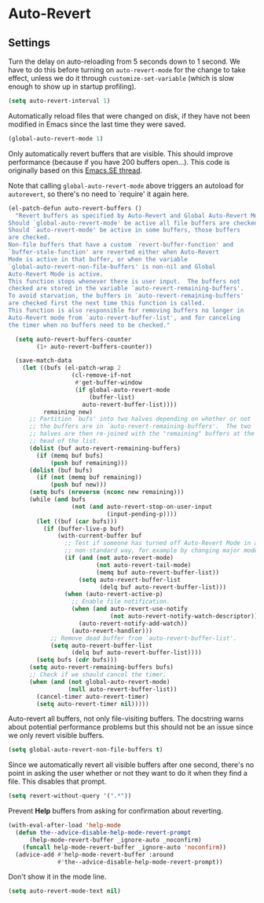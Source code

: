 * Auto-Revert
** Requirements                                                   :noexport:
#+begin_src emacs-lisp
  ;;; the-revert.el --- Auto-revert

  (require 'the-libraries)
  (require 'the-patch)
#+end_src

** Settings
Turn the delay on auto-reloading from 5 seconds down to 1 second. We
have to do this before turning on =auto-revert-mode= for the change to
take effect, unless we do it through =customize-set-variable= (which
is slow enough to show up in startup profiling).

#+begin_src emacs-lisp
  (setq auto-revert-interval 1)
#+end_src

Automatically reload files that were changed on disk, if they have not
been modified in Emacs since the last time they were saved.

#+begin_src emacs-lisp
  (global-auto-revert-mode 1)
#+end_src

Only automatically revert buffers that are visible. This should
improve performance (because if you have 200 buffers open...). This
code is originally based on this [[http://emacs.stackexchange.com/a/28899/12534][Emacs.SE thread]].

Note that calling =global-auto-revert-mode= above triggers an
autoload for =autorevert=, so there's no need to `require' it again
here.

#+begin_src emacs-lisp
  (el-patch-defun auto-revert-buffers ()
    "Revert buffers as specified by Auto-Revert and Global Auto-Revert Mode.
  Should `global-auto-revert-mode' be active all file buffers are checked.
  Should `auto-revert-mode' be active in some buffers, those buffers
  are checked.
  Non-file buffers that have a custom `revert-buffer-function' and
  `buffer-stale-function' are reverted either when Auto-Revert
  Mode is active in that buffer, or when the variable
  `global-auto-revert-non-file-buffers' is non-nil and Global
  Auto-Revert Mode is active.
  This function stops whenever there is user input.  The buffers not
  checked are stored in the variable `auto-revert-remaining-buffers'.
  To avoid starvation, the buffers in `auto-revert-remaining-buffers'
  are checked first the next time this function is called.
  This function is also responsible for removing buffers no longer in
  Auto-Revert mode from `auto-revert-buffer-list', and for canceling
  the timer when no buffers need to be checked."

    (setq auto-revert-buffers-counter
          (1+ auto-revert-buffers-counter))

    (save-match-data
      (let ((bufs (el-patch-wrap 2
                    (cl-remove-if-not
                     #'get-buffer-window
                     (if global-auto-revert-mode
                         (buffer-list)
                       auto-revert-buffer-list))))
            remaining new)
        ;; Partition `bufs' into two halves depending on whether or not
        ;; the buffers are in `auto-revert-remaining-buffers'.  The two
        ;; halves are then re-joined with the "remaining" buffers at the
        ;; head of the list.
        (dolist (buf auto-revert-remaining-buffers)
          (if (memq buf bufs)
              (push buf remaining)))
        (dolist (buf bufs)
          (if (not (memq buf remaining))
              (push buf new)))
        (setq bufs (nreverse (nconc new remaining)))
        (while (and bufs
                    (not (and auto-revert-stop-on-user-input
                              (input-pending-p))))
          (let ((buf (car bufs)))
            (if (buffer-live-p buf)
                (with-current-buffer buf
                  ;; Test if someone has turned off Auto-Revert Mode in a
                  ;; non-standard way, for example by changing major mode.
                  (if (and (not auto-revert-mode)
                           (not auto-revert-tail-mode)
                           (memq buf auto-revert-buffer-list))
                      (setq auto-revert-buffer-list
                            (delq buf auto-revert-buffer-list)))
                  (when (auto-revert-active-p)
                    ;; Enable file notification.
                    (when (and auto-revert-use-notify
                               (not auto-revert-notify-watch-descriptor))
                      (auto-revert-notify-add-watch))
                    (auto-revert-handler)))
              ;; Remove dead buffer from `auto-revert-buffer-list'.
              (setq auto-revert-buffer-list
                    (delq buf auto-revert-buffer-list))))
          (setq bufs (cdr bufs)))
        (setq auto-revert-remaining-buffers bufs)
        ;; Check if we should cancel the timer.
        (when (and (not global-auto-revert-mode)
                   (null auto-revert-buffer-list))
          (cancel-timer auto-revert-timer)
          (setq auto-revert-timer nil)))))
#+end_src

Auto-revert all buffers, not only file-visiting buffers. The docstring
warns about potential performance problems but this should not be an
issue since we only revert visible buffers.

#+begin_src emacs-lisp
  (setq global-auto-revert-non-file-buffers t)
#+end_src

Since we automatically revert all visible buffers after one second,
there's no point in asking the user whether or not they want to do it
when they find a file. This disables that prompt.

#+begin_src emacs-lisp
  (setq revert-without-query '(".*"))
#+end_src

Prevent *Help* buffers from asking for confirmation about reverting.

#+begin_src emacs-lisp
  (with-eval-after-load 'help-mode
    (defun the--advice-disable-help-mode-revert-prompt
        (help-mode-revert-buffer _ignore-auto _noconfirm)
      (funcall help-mode-revert-buffer _ignore-auto 'noconfirm))
    (advice-add #'help-mode-revert-buffer :around
                #'the--advice-disable-help-mode-revert-prompt))
#+end_src

Don't show it in the mode line.

#+begin_src emacs-lisp
  (setq auto-revert-mode-text nil)
#+end_src

** Provides                                                       :noexport:
#+begin_src emacs-lisp
  (provide 'the-revert)

  ;;; the-revert.el ends here
#+end_src
